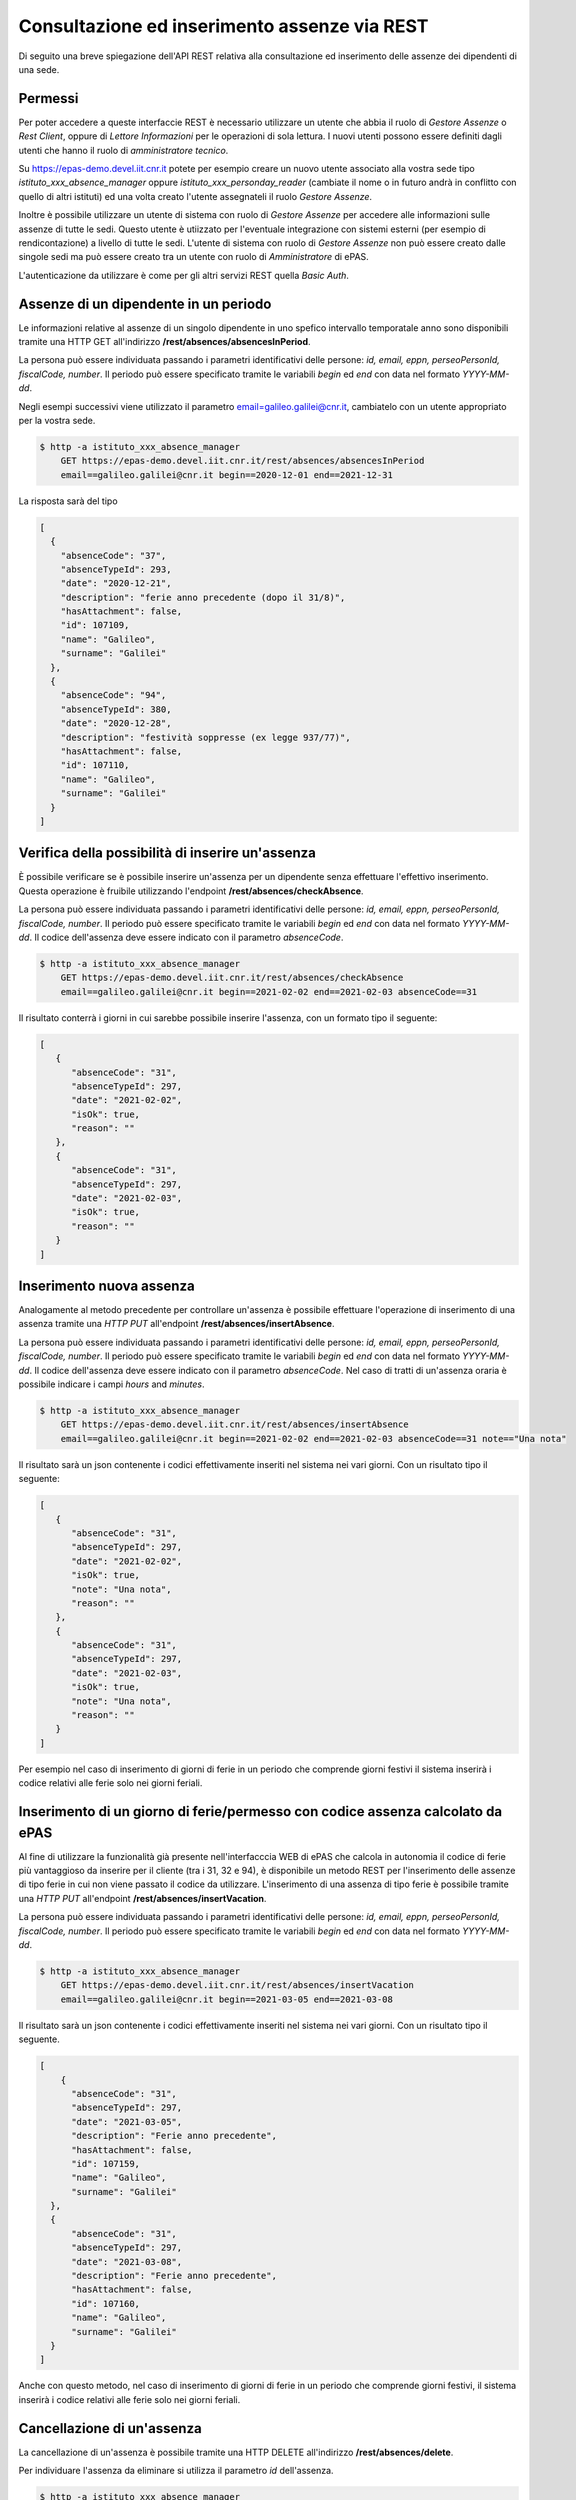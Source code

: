 Consultazione ed inserimento assenze via REST
=============================================

Di seguito una breve spiegazione dell'API REST relativa alla consultazione ed inserimento 
delle assenze dei dipendenti di una sede. 

Permessi
--------

Per poter accedere a queste interfaccie REST è necessario utilizzare un utente che abbia il ruolo
di *Gestore Assenze* o *Rest Client*, oppure di *Lettore Informazioni* per le operazioni di sola lettura.
I nuovi utenti possono essere definiti dagli utenti che hanno il ruolo di *amministratore tecnico*.

Su https://epas-demo.devel.iit.cnr.it potete per esempio creare un nuovo utente associato alla
vostra sede tipo *istituto_xxx_absence_manager* oppure *istituto_xxx_personday_reader*
(cambiate il nome o in futuro andrà in conflitto con quello di altri istituti) ed una volta creato
l'utente assegnateli il ruolo *Gestore Assenze*.

Inoltre è possibile utilizzare un utente di sistema con ruolo di *Gestore Assenze* per accedere 
alle informazioni sulle assenze di tutte le sedi. Questo utente è utiizzato per l'eventuale 
integrazione con sistemi esterni (per esempio di rendicontazione) a livello di tutte le sedi. 
L'utente di sistema con ruolo di *Gestore Assenze* non può essere creato dalle singole sedi ma
può essere creato tra un utente con ruolo di *Amministratore* di ePAS.

L'autenticazione da utilizzare è come per gli altri servizi REST quella *Basic Auth*.

Assenze di un dipendente in un periodo
--------------------------------------

Le informazioni relative al assenze di un singolo dipendente in uno spefico intervallo temporatale
anno sono disponibili tramite una HTTP GET all'indirizzo
**/rest/absences/absencesInPeriod**.

La persona può essere individuata passando i parametri identificativi delle persone:
*id, email, eppn, perseoPersonId, fiscalCode, number*. 
Il periodo può essere specificato tramite le variabili *begin* ed *end* con data nel formato
*YYYY-MM-dd*.

Negli esempi successivi viene utilizzato il parametro email=galileo.galilei@cnr.it,
cambiatelo con un utente appropriato per la vostra sede.

.. code-block:: bash

  $ http -a istituto_xxx_absence_manager 
      GET https://epas-demo.devel.iit.cnr.it/rest/absences/absencesInPeriod 
      email==galileo.galilei@cnr.it begin==2020-12-01 end==2021-12-31

La risposta sarà del tipo

.. code-block:: json

  [
    {
      "absenceCode": "37",
      "absenceTypeId": 293,
      "date": "2020-12-21",
      "description": "ferie anno precedente (dopo il 31/8)",
      "hasAttachment": false,
      "id": 107109,
      "name": "Galileo",
      "surname": "Galilei"
    },
    {
      "absenceCode": "94",
      "absenceTypeId": 380,
      "date": "2020-12-28",
      "description": "festività soppresse (ex legge 937/77)",
      "hasAttachment": false,
      "id": 107110,
      "name": "Galileo",
      "surname": "Galilei"
    }
  ]

Verifica della possibilità di inserire un'assenza
-------------------------------------------------

È possibile verificare se è possibile inserire un'assenza per un dipendente senza effettuare
l'effettivo inserimento. Questa operazione è fruibile utilizzando l'endpoint
**/rest/absences/checkAbsence**.

La persona può essere individuata passando i parametri identificativi delle persone:
*id, email, eppn, perseoPersonId, fiscalCode, number*. 
Il periodo può essere specificato tramite le variabili *begin* ed *end* con data nel formato
*YYYY-MM-dd*.
Il codice dell'assenza deve essere indicato con il parametro *absenceCode*.

.. code-block:: bash

  $ http -a istituto_xxx_absence_manager 
      GET https://epas-demo.devel.iit.cnr.it/rest/absences/checkAbsence 
      email==galileo.galilei@cnr.it begin==2021-02-02 end==2021-02-03 absenceCode==31

Il risultato conterrà i giorni in cui sarebbe possibile inserire l'assenza, con un formato
tipo il seguente:

.. code-block:: json

  [
     {
        "absenceCode": "31",
        "absenceTypeId": 297,
        "date": "2021-02-02",
        "isOk": true,
        "reason": ""
     },
     {
        "absenceCode": "31",
        "absenceTypeId": 297,
        "date": "2021-02-03",
        "isOk": true,
        "reason": ""
     }
  ]

Inserimento nuova assenza
-------------------------

Analogamente al metodo precedente per controllare un'assenza è possibile effettuare l'operazione di 
inserimento di una assenza tramite una *HTTP PUT* all'endpoint **/rest/absences/insertAbsence**.

La persona può essere individuata passando i parametri identificativi delle persone:
*id, email, eppn, perseoPersonId, fiscalCode, number*. 
Il periodo può essere specificato tramite le variabili *begin* ed *end* con data nel formato
*YYYY-MM-dd*.
Il codice dell'assenza deve essere indicato con il parametro *absenceCode*.
Nel caso di tratti di un'assenza oraria è possibile indicare i campi *hours* and *minutes*.

.. code-block:: bash

  $ http -a istituto_xxx_absence_manager 
      GET https://epas-demo.devel.iit.cnr.it/rest/absences/insertAbsence 
      email==galileo.galilei@cnr.it begin==2021-02-02 end==2021-02-03 absenceCode==31 note=="Una nota"

Il risultato sarà un json contenente i codici effettivamente inseriti nel sistema nei vari giorni.
Con un risultato tipo il seguente:

.. code-block:: json

  [
     {
        "absenceCode": "31",
        "absenceTypeId": 297,
        "date": "2021-02-02",
        "isOk": true,
        "note": "Una nota",
        "reason": ""
     },
     {
        "absenceCode": "31",
        "absenceTypeId": 297,
        "date": "2021-02-03",
        "isOk": true,
        "note": "Una nota",
        "reason": ""
     }
  ]

Per esempio nel caso di inserimento di giorni di ferie in un periodo che comprende giorni festivi
il sistema inserirà i codice relativi alle ferie solo nei giorni feriali.

Inserimento di un giorno di ferie/permesso con codice assenza calcolato da ePAS
-------------------------------------------------------------------------------

Al fine di utilizzare la funzionalità già presente nell'interfacccia WEB di ePAS che calcola in 
autonomia il codice di ferie più vantaggioso da inserire per il cliente (tra i 31, 32 e 94), è disponibile
un metodo REST per l'inserimento delle assenze di tipo ferie in cui non viene passato il codice da utilizzare.
L'inserimento di una assenza di tipo ferie è possibile tramite una *HTTP PUT* all'endpoint 
**/rest/absences/insertVacation**.

La persona può essere individuata passando i parametri identificativi delle persone:
*id, email, eppn, perseoPersonId, fiscalCode, number*. 
Il periodo può essere specificato tramite le variabili *begin* ed *end* con data nel formato
*YYYY-MM-dd*.

.. code-block:: bash

  $ http -a istituto_xxx_absence_manager 
      GET https://epas-demo.devel.iit.cnr.it/rest/absences/insertVacation
      email==galileo.galilei@cnr.it begin==2021-03-05 end==2021-03-08

Il risultato sarà un json contenente i codici effettivamente inseriti nel sistema nei vari giorni.
Con un risultato tipo il seguente.

.. code-block:: json

  [
      {
        "absenceCode": "31",
        "absenceTypeId": 297,
        "date": "2021-03-05",
        "description": "Ferie anno precedente",
        "hasAttachment": false,
        "id": 107159,
        "name": "Galileo",
        "surname": "Galilei"
    },
    {
        "absenceCode": "31",
        "absenceTypeId": 297,
        "date": "2021-03-08",
        "description": "Ferie anno precedente",
        "hasAttachment": false,
        "id": 107160,
        "name": "Galileo",
        "surname": "Galilei"
    }
  ]

Anche con questo metodo, nel caso di inserimento di giorni di ferie in un periodo che comprende giorni festivi,
il sistema inserirà i codice relativi alle ferie solo nei giorni feriali.

Cancellazione di un'assenza
---------------------------

La cancellazione di un'assenza è possibile tramite una HTTP DELETE all'indirizzo
**/rest/absences/delete**.

Per individuare l'assenza da eliminare si utilizza il parametro *id* dell'assenza.

.. code-block:: bash

  $ http -a istituto_xxx_absence_manager 
      DELETE https://epas-demo.devel.iit.cnr.it/rest/absences/delete 
      id==107109

Cancellazione delle assenze di uno stesso tipo in un periodo
------------------------------------------------------------

È possibile cancellare più assenze di una persona che siano dello stesso tipo specificando
i limiti temporali di inizio e fine delle assenze da cancellare.
Questa operazione può essere seguita con una *HTTP DELETE* all'endpoint **/rest/absences/deleteAbsencesInPeriod**.

La persona può essere individuata passando i parametri identificativi delle persone:
*id, email, eppn, perseoPersonId, fiscalCode, number*. 
Il periodo può essere specificato tramite le variabili *begin* ed *end* con data nel formato
*YYYY-MM-dd*.
Il codice dell'assenze da cancellare deve essere indicato con il parametro *absenceCode*.

.. code-block:: bash

  $ http -a istituto_iit_absence_manager DELETE https://epas-demo.devel.iit.cnr.it/rest/absences/deleteAbsencesInPeriod email==galileo.galilei@cnr.it begin==2021-02-15 end==2021-02-16 absenceCode==31


Scaricamento allegato di un'assenza
-----------------------------------

Le assenze possono avere un allegato (per esempio un file PDF con dichiarazioni del dipendente o un file con
la certificazione di una visita medifica).
L'allegato può essere scaricato con una *HTTP GET* all'indirizzo **/rest/absences/attachment**.

Per individuare l'assenza di cui prelevare l'allegato si utilizza il parametro *id* dell'assenza.

.. code-block:: bash

  $ http -a istituto_iit_absence_manager 
      GET https://epas-demo.devel.iit.cnr.it/rest/absences/attachment
      id==107122

La risposta sarà del tipo:

.. code-block::

  HTTP/1.1 200 OK
  Content-Disposition: attachment; filename="assenza-Galilei-Galileo-2021-02-12.pdf"
  Content-Length: 410830
  Content-Type: application/pdf
  Date: Fri, 19 Feb 2021 10:28:47 GMT

  +-----------------------------------------+
  | NOTE: binary data not shown in terminal |
  +-----------------------------------------+

Nel caso l'allegato non sia presente verrà restituito un codice *HTTP 404*.


Inserimento di un allegato ad un'assenza
----------------------------------------

Per inserire l'allegato è possibile utilizzare una *HTTP POST* all'indirizzo **/rest/absences/addAttachment**.

Per individuare l'assenza a cui associare l'allegato si utilizza il parametro *id* dell'assenza.
La *HTTP POST* deve essere di tipo *Multipart/form-data* e l'allegato deve essere passato con il nome *file*.

Esempio:

.. code-block:: bash

  $ http -a istituto_iit_absence_manager --form 
      POST https://epas-demo.devel.iit.cnr.it/rest/absences/addAttachment
      id==107122 file@assenza-Galilei-Galileo-2021-02-15.pdf

Nel caso sia già presente un allegato quello precedente viene sovrascritto.

Da notare che nell'esempio sopra si è utilizzata l'opzione **--form** ed il parametro 
**file@assenza-Galilei-Galileo-2021-02-15.pdf**, dove *file* indica il nome utilizzato nella POST
per passare allegato e *@assenza-Galilei-Galileo-2021-02-15.pdf* il riferimento al file locale da
caricare sul server tramite queste API.


Cancellazione di un allegato di un'assenza
------------------------------------------

Per eliminare l'allegato è possibile utilizzare una *HTTP DELETE* all'indirizzo **/rest/absences/addAttachment**.

Per individuare l'assenza di cui rimuovere l'allegato si utilizza il parametro *id* dell'assenza.

Esempio:

.. code-block:: bash

  $ http -a istituto_iit_absence_manager 
      DELETE https://epas-demo.devel.iit.cnr.it/rest/absences/addAttachment
      id==107122

Nel caso non fosse presente un'allegato viene restituito con codice *HTTP 404*, altrimenti un codice *HTTP 200* se
la cancellazione va a buon fine.

